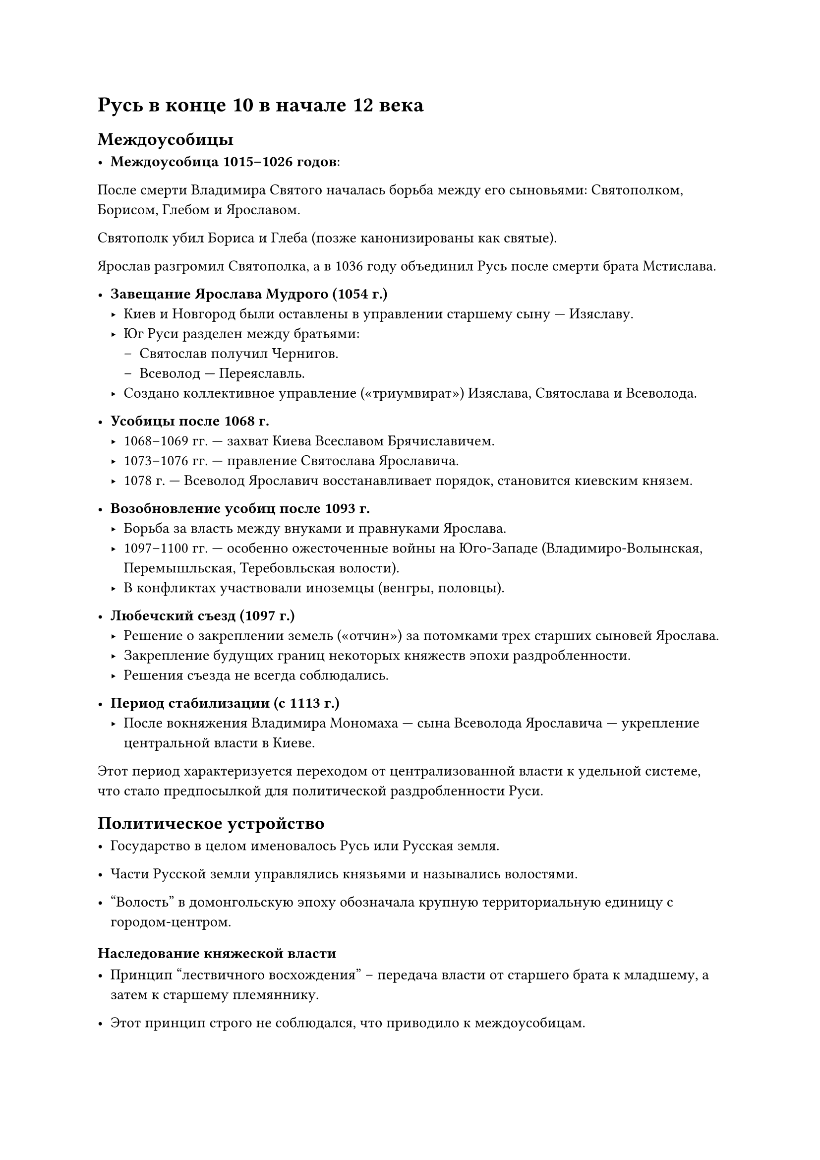 = Русь в конце 10 в начале 12 века

== Междоусобицы


- *Междоусобица 1015–1026 годов*:

После смерти Владимира Святого началась борьба между его сыновьями: Святополком, Борисом, Глебом и Ярославом.

Святополк убил Бориса и Глеба (позже канонизированы как святые).

Ярослав разгромил Святополка, а в 1036 году объединил Русь после смерти брата Мстислава.


- *Завещание Ярослава Мудрого (1054 г.)*  
   - Киев и Новгород были оставлены в управлении старшему сыну — Изяславу.  
   - Юг Руси разделен между братьями:  
     - Святослав получил Чернигов.  
     - Всеволод — Переяславль.  
   - Создано коллективное управление («триумвират») Изяслава, Святослава и Всеволода.  

- *Усобицы после 1068 г.*  
   - 1068–1069 гг. — захват Киева Всеславом Брячиславичем.  
   - 1073–1076 гг. — правление Святослава Ярославича.  
   - 1078 г. — Всеволод Ярославич восстанавливает порядок, становится киевским князем.  

- *Возобновление усобиц после 1093 г.*  
   - Борьба за власть между внуками и правнуками Ярослава.  
   - 1097–1100 гг. — особенно ожесточенные войны на Юго-Западе (Владимиро-Волынская, Перемышльская, Теребовльская волости).  
   - В конфликтах участвовали иноземцы (венгры, половцы).  

- *Любечский съезд (1097 г.)*  
   - Решение о закреплении земель («отчин») за потомками трех старших сыновей Ярослава.  
   - Закрепление будущих границ некоторых княжеств эпохи раздробленности.  
   - Решения съезда не всегда соблюдались.  
- *Период стабилизации (с 1113 г.)*  
   - После вокняжения Владимира Мономаха — сына Всеволода Ярославича — укрепление центральной власти в Киеве.  

Этот период характеризуется переходом от централизованной власти к удельной системе, что стало предпосылкой для политической раздробленности Руси.


== Политическое устройство

- Государство в целом именовалось Русь или Русская земля.

- Части Русской земли управлялись князьями и назывались волостями.

- "Волость" в домонгольскую эпоху обозначала крупную территориальную единицу с городом-центром.


=== Наследование княжеской власти

- Принцип "лествичного восхождения" – передача власти от старшего брата к младшему, а затем к старшему племяннику.

- Этот принцип строго не соблюдался, что приводило к междоусобицам.

- Пример: борьба сыновей Владимира Святого (1015–1026 гг.) завершилась разделом Руси между Ярославом и Мстиславом.

=== Титулы и управление

- Киевский князь официально не носил титул "великий князь".

- С конца XI века появилось почётное наименование "князь всея Руси".

- В городах, где не было князя, управление осуществляли посадники.

- Тысяцкие действовали в стольных городах, управляя сотскими и другими должностными лицами.

=== Административные должности

Посадники – главы городов без княжеского правления.

Тысяцкие – командующие в крупных городах.

Воеводы – командиры войск.

Данники – сборщики налогов.

Мечники (вирники) – судебные чиновники.

Биричи – мелкие должностные лица.

